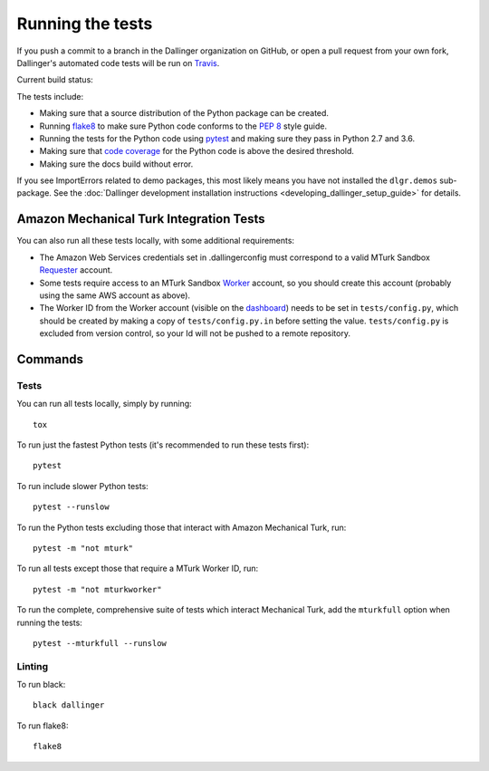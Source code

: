 Running the tests
=================

If you push a commit to a branch in the Dallinger organization on GitHub,
or open a pull request from your own fork, Dallinger's automated code tests
will be run on `Travis <https://travis-ci.org/>`_.

Current build status: |status|

.. |status| image:: https://travis-ci.org/Dallinger/Dallinger.svg?branch=master
   :target: https://travis-ci.org/Dallinger/Dallinger

The tests include:

* Making sure that a source distribution of the Python package can be created.
* Running `flake8 <https://flake8.readthedocs.io>`_ to make sure Python code
  conforms to the `PEP 8 <https://www.python.org/dev/peps/pep-0008/>`_ style guide.
* Running the tests for the Python code using `pytest <http://doc.pytest.org/>`_
  and making sure they pass in Python 2.7 and 3.6.
* Making sure that `code coverage <https://coverage.readthedocs.io/>`_
  for the Python code is above the desired threshold.
* Making sure the docs build without error.

If you see ImportErrors related to demo packages, this most likely means you
have not installed the ``dlgr.demos`` sub-package. See the
:doc:`Dallinger development installation instructions
<developing_dallinger_setup_guide>` for details.

Amazon Mechanical Turk Integration Tests
----------------------------------------

You can also run all these tests locally, with some additional requirements:

* The Amazon Web Services credentials set in .dallingerconfig must correspond
  to a valid MTurk Sandbox
  `Requester <https://requester.mturk.com/mturk/beginsignin>`__ account.
* Some tests require access to an MTurk Sandbox
  `Worker <https://workersandbox.mturk.com/mturk/welcome>`__ account, so you
  should create this account (probably using the same AWS account as above).
* The Worker ID from the Worker account (visible on the
  `dashboard <https://workersandbox.mturk.com/mturk/dashboard>`__) needs to be
  set in ``tests/config.py``, which should be created by making a copy of
  ``tests/config.py.in`` before setting the value. ``tests/config.py`` is
  excluded from version control, so your Id will not be pushed to a remote
  repository.

Commands
--------

Tests
~~~~~

You can run all tests locally, simply by running::

	tox

To run just the fastest Python tests (it's recommended to run these tests first)::

	pytest

To run include slower Python tests::

	pytest --runslow

To run the Python tests excluding those that interact with Amazon Mechanical
Turk, run::

	pytest -m "not mturk"

To run all tests except those that require a MTurk Worker ID, run::

	pytest -m "not mturkworker"

To run the complete, comprehensive suite of tests which interact Mechanical Turk,
add the ``mturkfull`` option when running the tests::

  pytest --mturkfull --runslow

Linting
~~~~~~~

To run black::

  black dallinger

To run flake8::

	flake8
